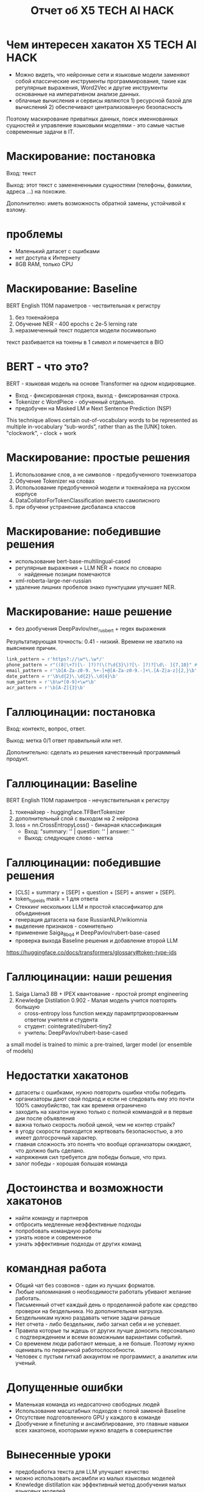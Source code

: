 #+LaTeX_CLASS: beamer
#+LaTeX_CLASS_OPTIONS: [presentation]
#+BEAMER_HEADER: \usepackage[T1,T2A]{fontenc}
#+BEAMER_THEME: Madrid

#+options: H:1 toc:nil
#+latex_class: beamer
#+columns: %45ITEM %10BEAMER_env(Env) %10BEAMER_act(Act) %4BEAMER_col(Col) %8BEAMER_opt(Opt)
#+beamer_theme: default
#+beamer_color_theme:
#+beamer_font_theme:
#+beamer_inner_theme:
#+beamer_outer_theme:
#+beamer_header:

#+title: Отчет об X5 TECH AI HACK


* Чем интересен хакатон X5 TECH AI HACK
- Можно видеть, что нейронные сети и языковые модели заменяют собой
 классические инструменты программирования, такие как регулярные
 выражения, Word2Vec и другие инструменты основанные на императивном
 анализе данных.
- облачные вычисления и сервисы являются 1) ресурсной базой для
 вычислений 2) обеспечивают централизованную безопасность

Поэтому маскирование приватных данных, поиск именнованных сущностей и
 управление языковыми моделями - это самые частые современные задачи в
 IT.
* Маскирование: постановка
Вход: текст

Выход: этот текст с заменененными сущностями (телефоны, фамилии,
 адреса ...)  на похожие.

Дополнително: иметь возможность обратной замены, устойчивой к взлому.
* проблемы
- Маленький датасет с ошибками
- нет доступа к Интернету
- 8GB RAM, только CPU
* Маскирование: Baseline
BERT English 110M параметров - чествительная к регистру
1) без токенайзера
2) Обучение NER - 400 epochs с 2e-5 lerning rate
3) неразмеченный текст подается модели посимвольно

текст разбивается на токены в 1 символ и помечается в BIO
* BERT - что это?
BERT - языковая модель на основе Transformer на одном кодировщикe.
- Вход - фиксированная строка, выход - фиксированная строка.
- Tokenizer c WordPiece - обученный отдельно.
- предобучен на Masked LM и Next Sentence Prediction (NSP)
[[file:./imgs/image-2.png]]











[[file:./imgs/image-2.gif]]


This technique allows certain out-of-vocabulary words to be
 represented as multiple in-vocabulary “sub-words”, rather than as the
 [UNK] token.  "clockwork", - clock + work

* Маскирование: простые решения
1) Использование слов, а не символов -  предобученного токенизатора
2) Обучение Tokenizer на словах
3) Использование предобученной модели и токенайзера на русском корпусе
4) DataCollatorForTokenClassification вместо самописного
5) при обучени устранение дисбаланса классов

* Маскирование: победившие решения
- использование bert-base-multilingual-cased
- регулярные выражения + LLM NER + поиск по словарю
  - найденные позиции помечаются
- xml-roberta-large-ner-russian
- удаление лишних пробелов знако пунктуцаии улучшает NER.
* Маскирование: наше решение
- без дообучения DeepPavlov/ner_rus_bert + regex выражения

Результатирующая точность: 0.41 - низкий. Времени не хватило на
 выяснение причин.
#+begin_src python :results none :exports code :eval no
link_pattern = r'https?://\w*\.\w*/'
phone_pattern = r"((8|\+7)[\- ]?)?(\(?\d{3}\)?[\- ]?)?[\d\- ]{7,10}" # r"^((8|\+7)[\- ]?)?(\(?\d{3}\)?[\- ]?)?[\d\- ]{7,10}$"
email_pattern = r'\b[A-Za-z0-9._%+-]+@[A-Za-z0-9.-]+\.[A-Z|a-z]{2,}\b' # "[^@]+@[^@]+\.[^@]+"
date_pattern = r'\b\d{2}\.\d{2}\.\d{4}\b'
num_pattern = r'\b\w*[0-9]+\w*\b'
acr_pattern = r'\b[A-Z]{3}\b'
#+end_src

* Галлюцинации: постановка
Вход: контектс, вопрос, ответ.

Выход: метка 0/1 ответ правильный или нет.

Дополнительно: сделать из решения качественный программный продукт.
* Галлюцинации: Baseline
BERT English 110M параметров - нечувствительная к регистру
1) токенайзер - huggingface.TFBertTokenizer
2) дополнительный слой с выходом на 2 нейрона
2) loss = nn.CrossEntropyLoss() - бинарная классификация
   - Вход: "summary: '' | question: '' | answer: ''
   - Выход: следующее слово - метка
* Галлюцинации: победившие решения
- [CLS] + summary + [SEP] + question + [SEP] + answer + [SEP].
- token_type_ids mask = 1 для ответа
- Стеккинг нескольких LLM и простой классификатор для объединения
- генерация датасета на базе RussianNLP/wikiomnia
- выделение признаков - сомнительно
- применение Saiga_8b_q4 и DeepPavlov/rubert-base-cased
- проверка выхода Baseline решения и добавление второй LLM









https://huggingface.co/docs/transformers/glossary#token-type-ids
* Галлюцинации: наши решения
1) Saiga Llama3 8B + IPEX квантование - простой prompt engineering
2) Knewledge Distilation 0.902 - Малая модель учится повторять большую
  - cross-entropy loss function между парамтртризорованным ответом учителя и студента
  - студент: cointegrated/rubert-tiny2
  - учитель: DeepPavlov/rubert-base-cased











a small model is trained to mimic a pre-trained, larger model (or ensemble of models)

* Недостатки хакатонов
- датасеты с ошибками, нужно повторить ошибки чтобы победить
- организаторы дают свой подход и если не следовать ему это почти 100% самоубийство, так как временя ограничено
- заходить на хакатон нужно только с полной коммандой и в первые дни после объявления
- важна только скорость любой ценой, чем не контер страйк?
- в угоду скорости приходится жертвовать безопасностью, а это имеет долгосрочный характер.
- главная сложность это понять что вообще организаторы ожидают, что должно быть сделано.
- напряжения сил требуется для победы больше, что приз.
- залог победы - хорошая большая команда

* Достоинства и возможности хакатонов
- найти команду и партнеров
- отбросить медленные неэффективные подходы
- попробовать командную работы
- узнать новое и современное
- узнать эффективные подходы от других команд

* командная работа
- Общий чат без созвонов - один из лучших форматов.
- Любые напоминания о необходимости работать убивают желание работать.
- Письменный отчет каждый день о проделанной работе как средство проверки на бездельника. Но дополнительная нагрузка.
- Бездельникам нужно раздавать четкие задачи раньше
- Нет отчета - либо бездельник, либо загнал себя и не успевает.
- Правила которые ты ждешь от других лучше доносить персонально с подтверждением и всеми возможными вариантами событий.
- Со временем люди работают меньше, а не больше. Поэтому нужно оценивать по первичной работоспособности.
- Человек с пустым гитхаб аккаунтом не программист, а аналитик или ученый.
* Допущенные ошибки
- Маленькая команда из недосаточно свободных людей
- Использование масштабных подходов с полой заменой Baseline
- Отсутствие подготовленного GPU у каждого в команде
- Дообучение и finetuning и ансамблирование, это главные навыки всех
 хакатонов, кооторыми нужно владеть в совершенстве
* Вынесенные уроки
- предобработка текста для LLM улучшает качество
- можно использовать ансамбли из малых языковых моделей
- Knewledge distillation как эффективный метод дообучения малых языковых моделей
- галлюцинации это не факт чекинг.
- языковые модели эффективнее регулярных выражений, потому что на практике риск ошибки и взлома не критичен.
\end{document}
